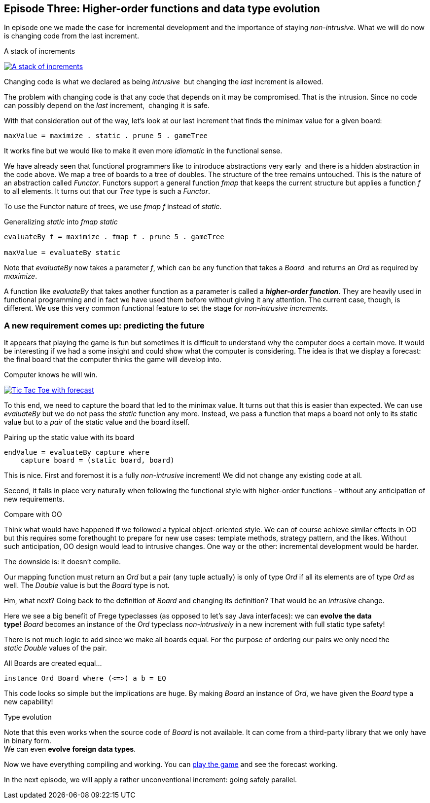 [[incremental_episode3]]
== Episode Three: Higher-order functions and data type evolution

In episode one we made the case for incremental development and the importance of staying _non-intrusive_.
What we will do now is changing code from the last increment.

.A stack of increments
image:stack_of_increments.png[ "A stack of increments", link="stack_of_increments.png"]


Changing code is what we declared as being _intrusive_  but changing the _last_ increment is allowed.

The problem with changing code is that any code that depends on it may be compromised. That is the intrusion.
Since no code can possibly depend on the _last_ increment,  changing it is safe.

With that consideration out of the way, let's look at our last increment that finds the minimax value for a given board:

[source,haskell]
----
maxValue = maximize . static . prune 5 . gameTree
----
It works fine but we would like to make it even more _idiomatic_ in the functional sense.

We have already seen that functional programmers like to introduce abstractions very early 
and there is a hidden abstraction in the code above.
We map a tree of boards to a tree of doubles. The structure of the tree remains untouched.
This is the nature of an abstraction called _Functor_.
Functors support a general function _fmap_ that keeps the current structure but applies a
function _f_ to all elements. It turns out that our _Tree_ type is such a
_Functor_.

To use the Functor nature of trees, we use _fmap f_ instead of _static_.

.Generalizing _static_ into _fmap static_
[source,haskell]
----
evaluateBy f = maximize . fmap f . prune 5 . gameTree

maxValue = evaluateBy static
----

Note that _evaluateBy_ now takes a parameter _f_, which can be any function that takes a _Board_ 
and returns an _Ord_ as required by _maximize_.

A function like _evaluateBy_ that takes another function as a parameter is called a
*_higher-order function_*.
They are heavily used in functional programming and in fact we have used them before without giving it any attention.
The current case, though, is different. We use this very common functional feature to set the stage
for _non-intrusive increments_.

=== A new requirement comes up: predicting the future

It appears that playing the game is fun but sometimes it is difficult to understand why the computer does a certain move.
It would be interesting if we had a some insight and could show what the computer is considering.
The idea is that we display a forecast: the final board that the computer thinks the game will develop into.

.Computer knows he will win.
image:ttt_with_forecast.png[ "Tic Tac Toe with forecast", link="ttt_with_forecast.png"]

To this end, we need to capture the board that led to the minimax value. It turns out that this is easier than expected.
We can use _evaluateBy_ but we do not pass the _static_ function any more.
Instead, we pass a function that maps a board not only to its static value but to a _pair_
of the static value and the board itself.

.Pairing up the static value with its board
[source,haskell]
----
endValue = evaluateBy capture where
    capture board = (static board, board)
----
This is nice. First and foremost it is a fully _non-intrusive_ increment!
We did not change any existing code at all.

Second, it falls in place very naturally when following the functional style with higher-order functions -
without any anticipation of new requirements.

.Compare with OO
****
Think what would have happened if we followed a typical object-oriented style.
We can of course achieve similar effects in OO but this requires some forethought to prepare for new use cases:
template methods, strategy pattern, and the likes. Without such anticipation, OO design would lead to intrusive changes.
One way or the other: incremental development would be harder.
****

The downside is: it doesn't compile.

Our mapping function must return an _Ord_ but a pair (any tuple actually) is only of type _Ord_
if all its elements are of type _Ord_ as well. The _Double_ value is but the _Board_ type is not.

Hm, what next? Going back to the definition of _Board_ and changing its definition?
That would be an _intrusive_ change.

Here we see a big benefit of Frege typeclasses (as opposed to let's say Java interfaces):
we can *evolve the data type!* _Board_ becomes an instance of the _Ord_
typeclass _non-intrusively_ in a new increment with full static type safety!

There is not much logic to add since we make all boards equal.
For the purpose of ordering our pairs we only need the _static_ _Double_ values of the pair.

.All Boards are created equal...
[source,haskell]
----
instance Ord Board where (<=>) a b = EQ
----

This code looks so simple but the implications are huge. By making _Board_ an instance of _Ord_,
we have given the _Board_ type a new capability!

.Type evolution
****
Note that this even works when the source code of _Board_ is not available.
It can come from a third-party library that we only have in binary form. +
We can even *evolve* *foreign data types*.
****

Now we have everything compiling and working. You can
https://klondike.canoo.com/tictactoe/game[play the game] and see the forecast working.

In the next episode, we will apply a rather unconventional increment: going safely parallel.